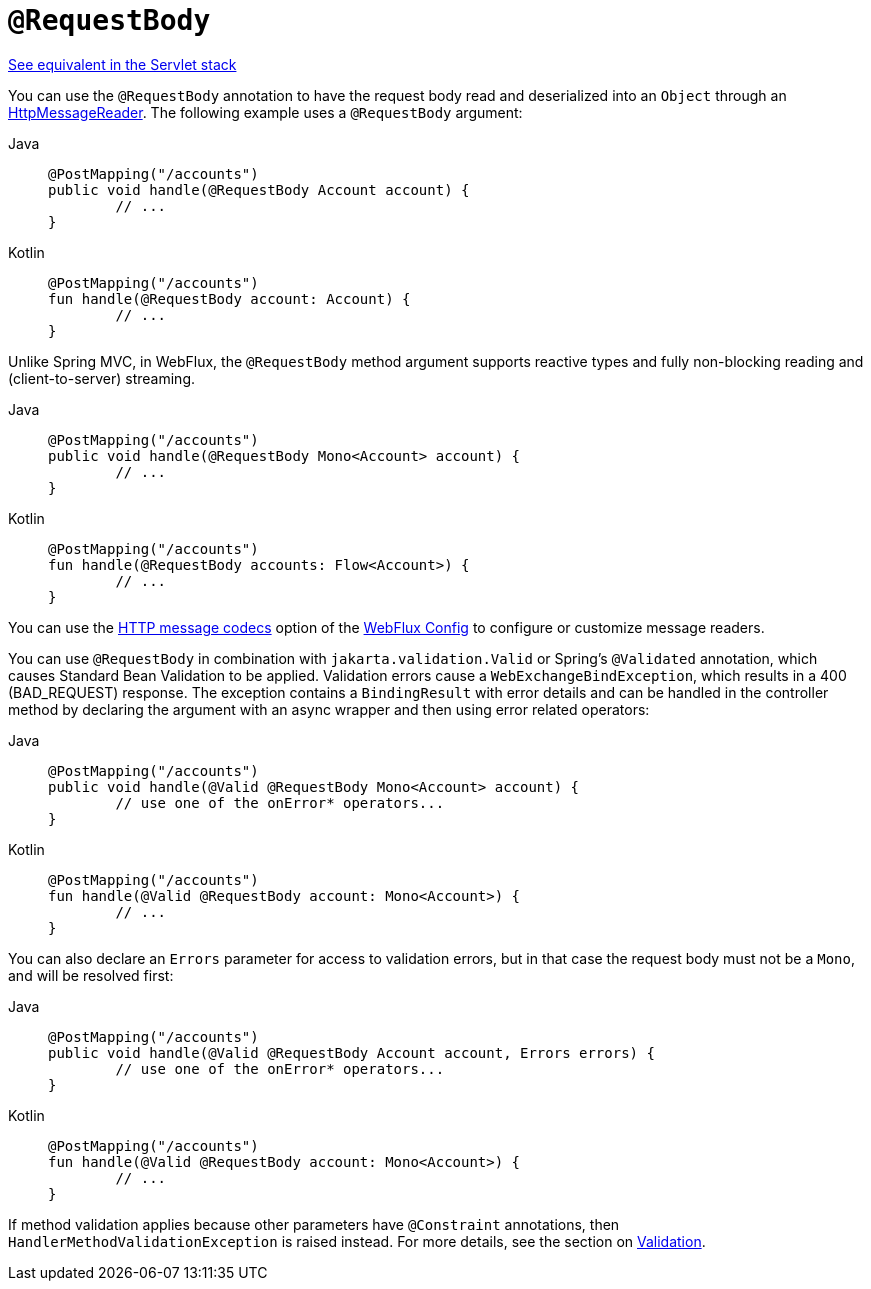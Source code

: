 [[webflux-ann-requestbody]]
= `@RequestBody`

[.small]#xref:web/webmvc/mvc-controller/ann-methods/requestbody.adoc[See equivalent in the Servlet stack]#

You can use the `@RequestBody` annotation to have the request body read and deserialized into an
`Object` through an xref:web/webflux/reactive-spring.adoc#webflux-codecs[HttpMessageReader].
The following example uses a `@RequestBody` argument:

[tabs]
======
Java::
+
[source,java,indent=0,subs="verbatim,quotes"]
----
	@PostMapping("/accounts")
	public void handle(@RequestBody Account account) {
		// ...
	}
----

Kotlin::
+
[source,kotlin,indent=0,subs="verbatim,quotes"]
----
	@PostMapping("/accounts")
	fun handle(@RequestBody account: Account) {
		// ...
	}
----
======

Unlike Spring MVC, in WebFlux, the `@RequestBody` method argument supports reactive types
and fully non-blocking reading and (client-to-server) streaming.

[tabs]
======
Java::
+
[source,java,indent=0,subs="verbatim,quotes"]
----
	@PostMapping("/accounts")
	public void handle(@RequestBody Mono<Account> account) {
		// ...
	}
----

Kotlin::
+
[source,kotlin,indent=0,subs="verbatim,quotes"]
----
	@PostMapping("/accounts")
	fun handle(@RequestBody accounts: Flow<Account>) {
		// ...
	}
----
======

You can use the xref:web/webflux/config.adoc#webflux-config-message-codecs[HTTP message codecs] option of the xref:web/webflux/dispatcher-handler.adoc#webflux-framework-config[WebFlux Config] to
configure or customize message readers.

You can use `@RequestBody` in combination with `jakarta.validation.Valid` or Spring's
`@Validated` annotation, which causes Standard Bean Validation to be applied. Validation
errors cause a `WebExchangeBindException`, which results in a 400 (BAD_REQUEST) response.
The exception contains a `BindingResult` with error details and can be handled in the
controller method by declaring the argument with an async wrapper and then using error
related operators:

[tabs]
======
Java::
+
[source,java,indent=0,subs="verbatim,quotes"]
----
	@PostMapping("/accounts")
	public void handle(@Valid @RequestBody Mono<Account> account) {
		// use one of the onError* operators...
	}
----

Kotlin::
+
[source,kotlin,indent=0,subs="verbatim,quotes"]
----
	@PostMapping("/accounts")
	fun handle(@Valid @RequestBody account: Mono<Account>) {
		// ...
	}
----
======

You can also declare an `Errors` parameter for access to validation errors, but in
that case the request body must not be a `Mono`, and will be resolved first:

[tabs]
======
Java::
+
[source,java,indent=0,subs="verbatim,quotes"]
----
	@PostMapping("/accounts")
	public void handle(@Valid @RequestBody Account account, Errors errors) {
		// use one of the onError* operators...
	}
----

Kotlin::
+
[source,kotlin,indent=0,subs="verbatim,quotes"]
----
	@PostMapping("/accounts")
	fun handle(@Valid @RequestBody account: Mono<Account>) {
		// ...
	}
----
======

If method validation applies because other parameters have `@Constraint` annotations,
then `HandlerMethodValidationException` is raised instead. For more details, see the
section on xref:web/webflux/controller/ann-validation.adoc[Validation].

